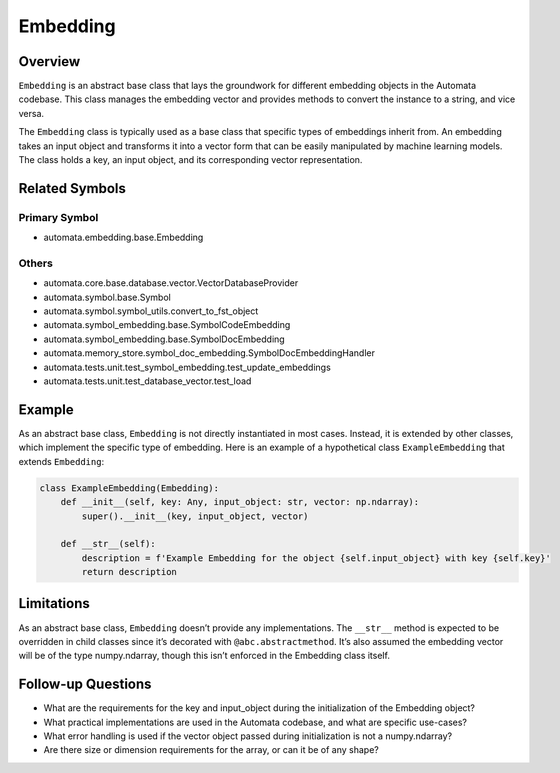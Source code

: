 Embedding
=========

Overview
--------

``Embedding`` is an abstract base class that lays the groundwork for
different embedding objects in the Automata codebase. This class manages
the embedding vector and provides methods to convert the instance to a
string, and vice versa.

The ``Embedding`` class is typically used as a base class that specific
types of embeddings inherit from. An embedding takes an input object and
transforms it into a vector form that can be easily manipulated by
machine learning models. The class holds a key, an input object, and its
corresponding vector representation.

Related Symbols
---------------

Primary Symbol
~~~~~~~~~~~~~~

-  automata.embedding.base.Embedding

Others
~~~~~~

-  automata.core.base.database.vector.VectorDatabaseProvider
-  automata.symbol.base.Symbol
-  automata.symbol.symbol_utils.convert_to_fst_object
-  automata.symbol_embedding.base.SymbolCodeEmbedding
-  automata.symbol_embedding.base.SymbolDocEmbedding
-  automata.memory_store.symbol_doc_embedding.SymbolDocEmbeddingHandler
-  automata.tests.unit.test_symbol_embedding.test_update_embeddings
-  automata.tests.unit.test_database_vector.test_load

Example
-------

As an abstract base class, ``Embedding`` is not directly instantiated in
most cases. Instead, it is extended by other classes, which implement
the specific type of embedding. Here is an example of a hypothetical
class ``ExampleEmbedding`` that extends ``Embedding``:

.. code:: python

   class ExampleEmbedding(Embedding):
       def __init__(self, key: Any, input_object: str, vector: np.ndarray):
           super().__init__(key, input_object, vector)

       def __str__(self):
           description = f'Example Embedding for the object {self.input_object} with key {self.key}'
           return description

Limitations
-----------

As an abstract base class, ``Embedding`` doesn’t provide any
implementations. The ``__str__`` method is expected to be overridden in
child classes since it’s decorated with ``@abc.abstractmethod``. It’s
also assumed the embedding vector will be of the type numpy.ndarray,
though this isn’t enforced in the Embedding class itself.

Follow-up Questions
-------------------

-  What are the requirements for the key and input_object during the
   initialization of the Embedding object?
-  What practical implementations are used in the Automata codebase, and
   what are specific use-cases?
-  What error handling is used if the vector object passed during
   initialization is not a numpy.ndarray?
-  Are there size or dimension requirements for the array, or can it be
   of any shape?
